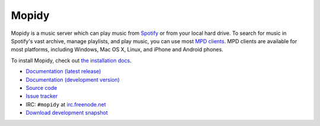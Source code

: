 ******
Mopidy
******

Mopidy is a music server which can play music from `Spotify
<http://www.spotify.com/>`_ or from your local hard drive. To search for music
in Spotify's vast archive, manage playlists, and play music, you can use most
`MPD clients <http://mpd.wikia.com/>`_. MPD clients are available for most
platforms, including Windows, Mac OS X, Linux, and iPhone and Android phones.

To install Mopidy, check out
`the installation docs <http://www.mopidy.com/docs/master/installation/>`_.

* `Documentation (latest release) <http://www.mopidy.com/docs/master/>`_
* `Documentation (development version) <http://www.mopidy.com/docs/develop/>`_
* `Source code <http://github.com/jodal/mopidy>`_
* `Issue tracker <http://github.com/jodal/mopidy/issues>`_
* IRC: ``#mopidy`` at `irc.freenode.net <http://freenode.net/>`_
* `Download development snapshot <http://github.com/jodal/mopidy/tarball/develop#egg=mopidy-dev>`_
